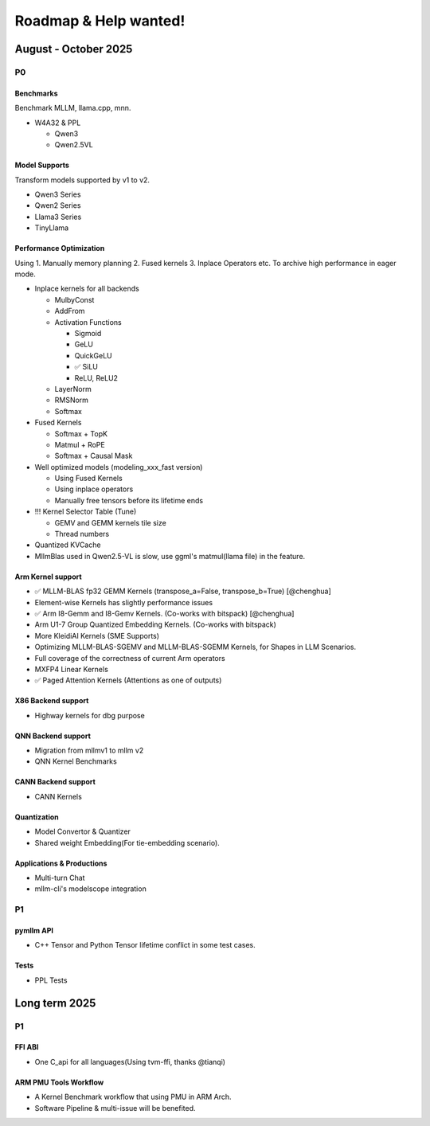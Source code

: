 Roadmap & Help wanted!
======================

August - October 2025
---------------------

P0
~~~

Benchmarks
^^^^^^^^^^^^

Benchmark MLLM, llama.cpp, mnn.

- W4A32 & PPL

  - Qwen3
  - Qwen2.5VL

Model Supports
^^^^^^^^^^^^^^^^

Transform models supported by v1 to v2.

- Qwen3 Series
- Qwen2 Series
- Llama3 Series
- TinyLlama

Performance Optimization
^^^^^^^^^^^^^^^^^^^^^^^^^^

Using 1. Manually memory planning 2. Fused kernels 3. Inplace Operators etc. To archive high performance in eager mode.

- Inplace kernels for all backends

  - MulbyConst
  - AddFrom
  - Activation Functions

    - Sigmoid
    - GeLU
    - QuickGeLU
    - ✅ SiLU
    - ReLU, ReLU2
  - LayerNorm
  - RMSNorm
  - Softmax

- Fused Kernels

  - Softmax + TopK
  - Matmul + RoPE
  - Softmax + Causal Mask

- Well optimized models (modeling_xxx_fast version)

  - Using Fused Kernels
  - Using inplace operators
  - Manually free tensors before its lifetime ends

- !!! Kernel Selector Table (Tune)

  - GEMV and GEMM kernels tile size
  - Thread numbers

- Quantized KVCache
- MllmBlas used in Qwen2.5-VL is slow, use ggml's matmul(llama file) in the feature. 

Arm Kernel support
^^^^^^^^^^^^^^^^^^

- ✅ MLLM-BLAS fp32 GEMM Kernels (transpose_a=False, transpose_b=True) [@chenghua]
- Element-wise Kernels has slightly performance issues
- ✅ Arm I8-Gemm and I8-Gemv Kernels. (Co-works with bitspack) [@chenghua]
- Arm U1-7 Group Quantized Embedding Kernels. (Co-works with bitspack)
- More KleidiAI Kernels (SME Supports)
- Optimizing MLLM-BLAS-SGEMV and MLLM-BLAS-SGEMM Kernels, for Shapes in LLM Scenarios.
- Full coverage of the correctness of current Arm operators
- MXFP4 Linear Kernels
- ✅ Paged Attention Kernels (Attentions as one of outputs)

X86 Backend support
^^^^^^^^^^^^^^^^^^^^

- Highway kernels for dbg purpose

QNN Backend support
^^^^^^^^^^^^^^^^^^^^

- Migration from mllmv1 to mllm v2
- QNN Kernel Benchmarks

CANN Backend support
^^^^^^^^^^^^^^^^^^^^

- CANN Kernels

Quantization
^^^^^^^^^^^^^^

- Model Convertor & Quantizer
- Shared weight Embedding(For tie-embedding scenario).

Applications & Productions
^^^^^^^^^^^^^^^^^^^^^^^^^^^^^^

- Multi-turn Chat
- mllm-cli's modelscope integration

P1
~~~

pymllm API
^^^^^^^^^^^

- C++ Tensor and Python Tensor lifetime conflict in some test cases.


Tests
^^^^^^

- PPL Tests

Long term 2025
---------------------

P1
~~~

FFI ABI
^^^^^^^^^^^

- One C_api for all languages(Using tvm-ffi, thanks @tianqi)

ARM PMU Tools Workflow
^^^^^^^^^^^^^^^^^^^^^^^^

- A Kernel Benchmark workflow that using PMU in ARM Arch.
- Software Pipeline & multi-issue will be benefited.

